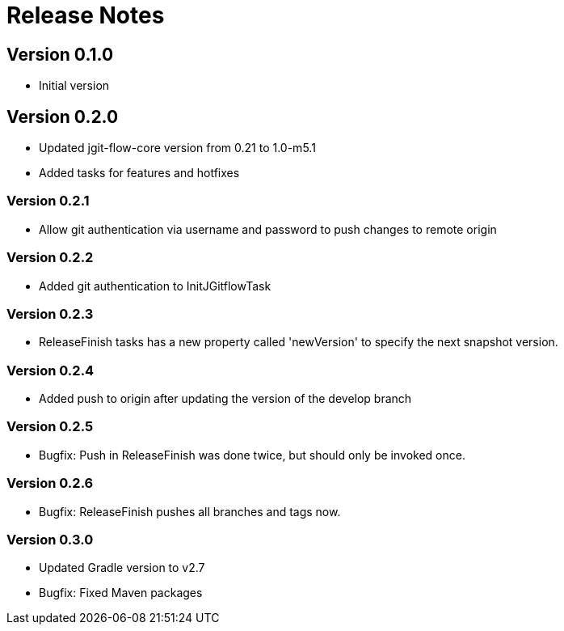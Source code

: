 = Release Notes

== Version 0.1.0
* Initial version

== Version 0.2.0
* Updated jgit-flow-core version from 0.21 to 1.0-m5.1
* Added tasks for features and hotfixes

=== Version 0.2.1
* Allow git authentication via username and password to push changes to remote origin

=== Version 0.2.2
* Added git authentication to InitJGitflowTask

=== Version 0.2.3
* ReleaseFinish tasks has a new property called 'newVersion' to specify the next snapshot version.

=== Version 0.2.4
* Added push to origin after updating the version of the develop branch

=== Version 0.2.5
* Bugfix: Push in ReleaseFinish was done twice, but should only be invoked once.

=== Version 0.2.6
* Bugfix: ReleaseFinish pushes all branches and tags now.

=== Version 0.3.0
* Updated Gradle version to v2.7
* Bugfix: Fixed Maven packages